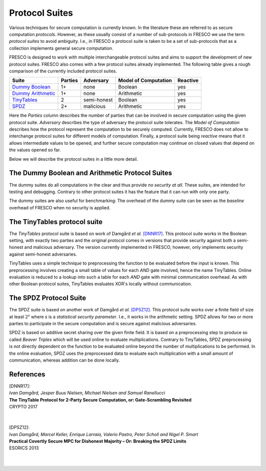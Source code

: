 
Protocol Suites
===============

Various techniques for secure computation is currently known. In the literature these are referred
to as secure computation *protocols*. However, as these usually consist of a number of sub-protocols
in FRESCO we use the term *protocol suites* to avoid ambiguity. I.e., in FRESCO a protocol suite is
taken to be a set of sub-protocols that as a collection implements general secure computation.

FRESCO is designed to work with multiple interchangeable protocol suites and aims to support the
development of new protocol suites. FRESCO also comes with a few protocol suites already
implemented. The following table gives a rough comparison of the currently included protocol suites.

====================  =======  ===========  ====================  ========
Suite                 Parties  Adversary    Model of Computation  Reactive
====================  =======  ===========  ====================  ========
`Dummy Boolean`_      1+       none         Boolean               yes
`Dummy Arithmetic`_   1+       none         Arithmetic            yes
`TinyTables`_         2        semi-honest  Boolean               yes
`SPDZ`_               2+       malicious    Arithmetic            yes
====================  =======  ===========  ====================  ========

Here the *Parties* column describes the number of parties that can be involved in secure computation
using the given protocol suite. *Adversary* describes the type of adversary the protocol suite
tolerates. The *Model of Computation* describes how the protocol represent the computation to be
securely computed. Currently, FRESCO does not allow to interchange protocol suites for different
models of computation. Finally, a protocol suite being *reactive* means that it allows intermediate
values to be opened, and further secure computation may continue on closed values that depend on the
values opened so far.

Below we will describe the protocol suites in a little more detail.

.. _`Dummy Boolean`:
.. _`Dummy Arithmetic`:

The Dummy Boolean and Arithmetic  Protocol Suites
-------------------------------------------------

The dummy suites do all computations in the clear and thus provide *no security at all*. These
suites, are intended for testing and debugging. Contrary to other protocol suites it has the feature
that it can run with only one party.

The dummy suites are also useful for benchmarking: The overhead of the dummy suite can be seen as
the *baseline* overhead of FRESCO when no security is applied. 

.. _TinyTables:

The TinyTables protocol suite
------------------------------

The *TinyTables* protocol suite is based on work of Damgård *et al.* `[DNNR17]`_. This protocol suite
works in the Boolean setting, with exactly two parties and the original protocol comes in versions
that provide security against both a semi-honest and malicious adversary. The version currently
implemented in FRESCO, however, only implements security against semi-honest adversaries.

TinyTables uses a simple technique to preprocessing the function to be evaluated before the input is
known. This preprocessing involves creating a small table of values for each *AND* gate involved,
hence the name TinyTables. Online evaluation is reduced to a lookup into such a table for each
*AND* gate with minimal communication overhead. As with other Boolean protocol suites, TinyTables
evaluates XOR's locally without communication.

.. _SPDZ:

The SPDZ Protocol Suite
-----------------------

The SPDZ suite is based on another work of Damgård *et al.* `[DPSZ12]`_. This protocol suite works
over a finite field of size at least :math:`2^s` where s is a `statistical security parameter`.
I.e., it works in the arithmetic setting. SPDZ allows for two or more parties to participate in the
secure computation and is secure against malicious adversaries.

SPDZ is based on additive secret sharing over the given finite field. It is based on a preprocessing
step to produce so called *Beaver Triples* which will be used online to evaluate multiplications.
Contrary to TinyTables, SPDZ preprocessing is not directly dependent on the function to be evaluated
online beyond the number of multiplications to be performed. In the online evaluation, SPDZ uses the
preprocessed data to evaluate each multiplication with a small amount of communication, whereas
addition can be done locally.


References
----------

.. _`[DNNR17]`:

| [DNNR17]:
| *Ivan Damgård, Jesper Buus Nielsen, Michael Nielsen and Samuel Ranellucci*
| **The TinyTable Protocol for 2-Party Secure Computation, or: Gate-Scrambling Revisited**
| CRYPTO 2017
|
|
.. _`[DPSZ12]`:

| [DPSZ12]:
| *Ivan Damgård, Marcel Keller, Enrique Larraia, Valerio Pastro, Peter Scholl and Nigel P. Smart*
| **Practical Covertly Secure MPC for Dishonest Majority – Or: Breaking the SPDZ Limits**
| ESORICS 2013
|
|

